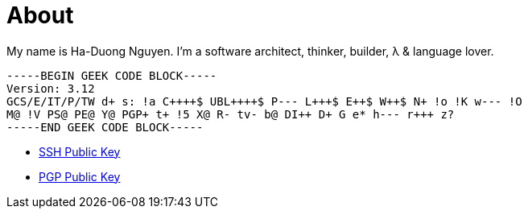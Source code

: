 = About
:page-layout: post

My name is Ha-Duong Nguyen.  I'm a software architect, thinker, builder, λ &
language lover.

[source]
----
-----BEGIN GEEK CODE BLOCK-----
Version: 3.12
GCS/E/IT/P/TW d+ s: !a C++++$ UBL++++$ P--- L+++$ E++$ W++$ N+ !o !K w--- !O
M@ !V PS@ PE@ Y@ PGP+ t+ !5 X@ R- tv- b@ DI++ D+ G e* h--- r+++ z?
-----END GEEK CODE BLOCK-----
----

* http://reference-error.org/ssh.public.txt[SSH Public Key]
* http://reference-error.org/pgp.public.txt[PGP Public Key]
